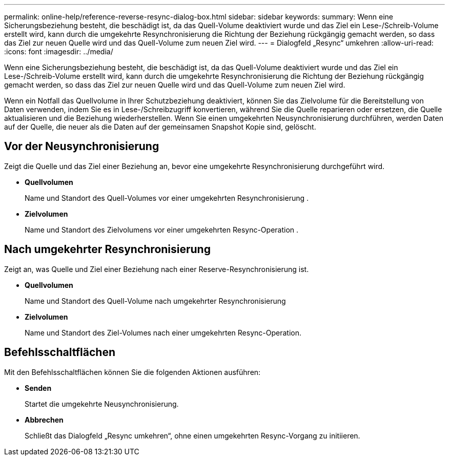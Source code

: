 ---
permalink: online-help/reference-reverse-resync-dialog-box.html 
sidebar: sidebar 
keywords:  
summary: Wenn eine Sicherungsbeziehung besteht, die beschädigt ist, da das Quell-Volume deaktiviert wurde und das Ziel ein Lese-/Schreib-Volume erstellt wird, kann durch die umgekehrte Resynchronisierung die Richtung der Beziehung rückgängig gemacht werden, so dass das Ziel zur neuen Quelle wird und das Quell-Volume zum neuen Ziel wird. 
---
= Dialogfeld „Resync“ umkehren
:allow-uri-read: 
:icons: font
:imagesdir: ../media/


[role="lead"]
Wenn eine Sicherungsbeziehung besteht, die beschädigt ist, da das Quell-Volume deaktiviert wurde und das Ziel ein Lese-/Schreib-Volume erstellt wird, kann durch die umgekehrte Resynchronisierung die Richtung der Beziehung rückgängig gemacht werden, so dass das Ziel zur neuen Quelle wird und das Quell-Volume zum neuen Ziel wird.

Wenn ein Notfall das Quellvolume in Ihrer Schutzbeziehung deaktiviert, können Sie das Zielvolume für die Bereitstellung von Daten verwenden, indem Sie es in Lese-/Schreibzugriff konvertieren, während Sie die Quelle reparieren oder ersetzen, die Quelle aktualisieren und die Beziehung wiederherstellen. Wenn Sie einen umgekehrten Neusynchronisierung durchführen, werden Daten auf der Quelle, die neuer als die Daten auf der gemeinsamen Snapshot Kopie sind, gelöscht.



== Vor der Neusynchronisierung

Zeigt die Quelle und das Ziel einer Beziehung an, bevor eine umgekehrte Resynchronisierung durchgeführt wird.

* *Quellvolumen*
+
Name und Standort des Quell-Volumes vor einer umgekehrten Resynchronisierung .

* *Zielvolumen*
+
Name und Standort des Zielvolumens vor einer umgekehrten Resync-Operation .





== Nach umgekehrter Resynchronisierung

Zeigt an, was Quelle und Ziel einer Beziehung nach einer Reserve-Resynchronisierung ist.

* *Quellvolumen*
+
Name und Standort des Quell-Volume nach umgekehrter Resynchronisierung

* *Zielvolumen*
+
Name und Standort des Ziel-Volumes nach einer umgekehrten Resync-Operation.





== Befehlsschaltflächen

Mit den Befehlsschaltflächen können Sie die folgenden Aktionen ausführen:

* *Senden*
+
Startet die umgekehrte Neusynchronisierung.

* *Abbrechen*
+
Schließt das Dialogfeld „Resync umkehren“, ohne einen umgekehrten Resync-Vorgang zu initiieren.


